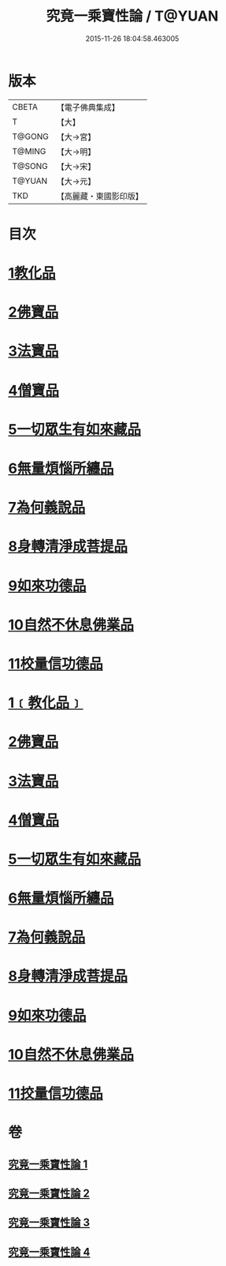 #+TITLE: 究竟一乘寶性論 / T@YUAN
#+DATE: 2015-11-26 18:04:58.463005
* 版本
 |     CBETA|【電子佛典集成】|
 |         T|【大】     |
 |    T@GONG|【大→宮】   |
 |    T@MING|【大→明】   |
 |    T@SONG|【大→宋】   |
 |    T@YUAN|【大→元】   |
 |       TKD|【高麗藏・東國影印版】|

* 目次
* [[file:KR6n0088_001.txt::001-0813a11][1教化品]]
* [[file:KR6n0088_001.txt::0813b18][2佛寶品]]
* [[file:KR6n0088_001.txt::0813b27][3法寶品]]
* [[file:KR6n0088_001.txt::0813c7][4僧寶品]]
* [[file:KR6n0088_001.txt::0813c21][5一切眾生有如來藏品]]
* [[file:KR6n0088_001.txt::0814b21][6無量煩惱所纏品]]
* [[file:KR6n0088_001.txt::0816a19][7為何義說品]]
* [[file:KR6n0088_001.txt::0816b2][8身轉清淨成菩提品]]
* [[file:KR6n0088_001.txt::0817a4][9如來功德品]]
* [[file:KR6n0088_001.txt::0818a3][10自然不休息佛業品]]
* [[file:KR6n0088_001.txt::0819c24][11校量信功德品]]
* [[file:KR6n0088_001.txt::0820c21][1﹝教化品﹞]]
* [[file:KR6n0088_002.txt::002-0822b22][2佛寶品]]
* [[file:KR6n0088_002.txt::0823b23][3法寶品]]
* [[file:KR6n0088_002.txt::0824b26][4僧寶品]]
* [[file:KR6n0088_003.txt::003-0828a19][5一切眾生有如來藏品]]
* [[file:KR6n0088_004.txt::004-0837a5][6無量煩惱所纏品]]
* [[file:KR6n0088_004.txt::0840b22][7為何義說品]]
* [[file:KR6n0088_004.txt::0840c29][8身轉清淨成菩提品]]
* [[file:KR6n0088_004.txt::0843c26][9如來功德品]]
* [[file:KR6n0088_004.txt::0845c2][10自然不休息佛業品]]
* [[file:KR6n0088_004.txt::0846c12][11挍量信功德品]]
* 卷
** [[file:KR6n0088_001.txt][究竟一乘寶性論 1]]
** [[file:KR6n0088_002.txt][究竟一乘寶性論 2]]
** [[file:KR6n0088_003.txt][究竟一乘寶性論 3]]
** [[file:KR6n0088_004.txt][究竟一乘寶性論 4]]
